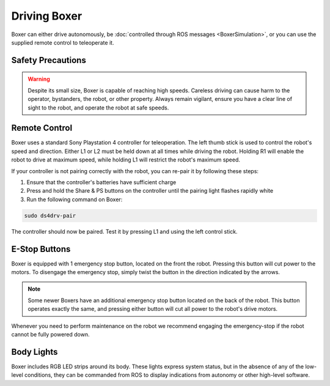 Driving Boxer
===============

Boxer can either drive autonomously, be :doc:`controlled through ROS messages <BoxerSimulation>`, or you
can use the supplied remote control to teleoperate it.


Safety Precautions
----------------------

.. warning::

    Despite its small size, Boxer is capable of reaching high speeds.  Careless driving can cause harm to the operator,
    bystanders, the robot, or other property.  Always remain vigilant, ensure you have a clear line of sight to the
    robot, and operate the robot at safe speeds.


Remote Control
-----------------

Boxer uses a standard Sony Playstation 4 controller for teleoperation.  The left thumb stick is used to control the
robot's speed and direction.  Either L1 or L2 must be held down at all times while driving the robot.  Holding R1
will enable the robot to drive at maximum speed, while holding L1 will restrict the robot's maximum speed.

.. image:: graphics/ps4_controller.jpg
   :alt: Boxer's remote control

.. warning

    While familiarizing yourself with the robot we recommend operating at low speed by holding L1.  Only engage
    full speed (by holding R1) once you are familiar with the robot and there is a safe distance of at least 3m
    around the robot.

If your controller is not pairing correctly with the robot, you can re-pair it by following these steps:

1. Ensure that the controller's batteries have sufficient charge
2. Press and hold the Share & PS buttons on the controller until the pairing light flashes rapidly white
3. Run the following command on Boxer:

.. code-block:: bash

    sudo ds4drv-pair

The controller should now be paired.  Test it by pressing L1 and using the left control stick.


E-Stop Buttons
-------------------

Boxer is equipped with 1 emergency stop button, located on the front the robot.  Pressing this
button will cut power to the motors.  To disengage the emergency
stop, simply twist the button in the direction indicated by the arrows.

.. note::

    Some newer Boxers have an additional emergency stop button located on the back of the robot.  This button operates
    exactly the same, and pressing either button will cut all power to the robot's drive motors.

Whenever you need to perform maintenance on the robot we recommend engaging the emergency-stop if the robot cannot be
fully powered down.


Body Lights
--------------

Boxer includes RGB LED strips around its body.  These lights express system status, but in the absence of any of the
low-level conditions, they can be commanded from ROS to display indications from autonomy or other high-level software.
